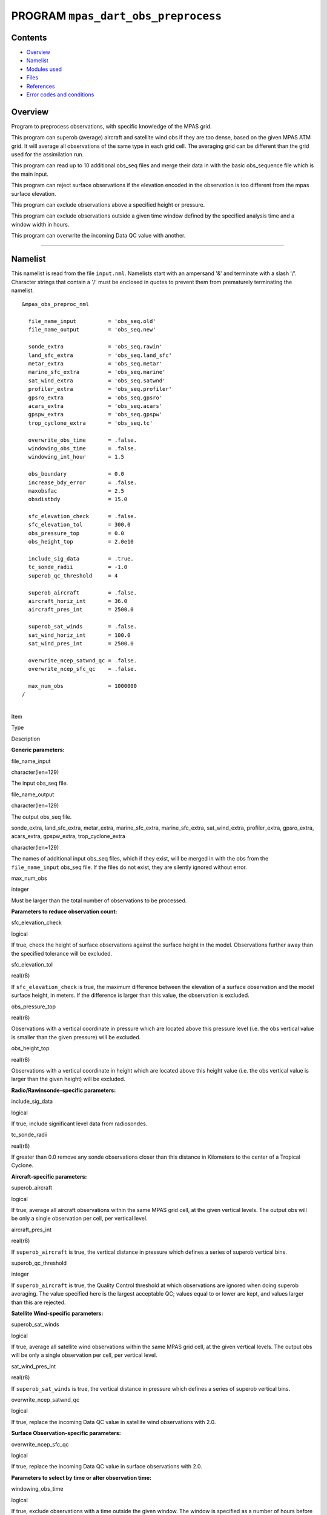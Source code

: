 PROGRAM ``mpas_dart_obs_preprocess``
====================================

Contents
--------

-  `Overview <#overview>`__
-  `Namelist <#namelist>`__
-  `Modules used <#modules_used>`__
-  `Files <#files>`__
-  `References <#references>`__
-  `Error codes and conditions <#error_codes_and_conditions>`__

Overview
--------

Program to preprocess observations, with specific knowledge of the MPAS grid.

This program can superob (average) aircraft and satellite wind obs if they are too dense, based on the given MPAS ATM
grid. It will average all observations of the same type in each grid cell. The averaging grid can be different than the
grid used for the assimilation run.

This program can read up to 10 additional obs_seq files and merge their data in with the basic obs_sequence file which
is the main input.

This program can reject surface observations if the elevation encoded in the observation is too different from the mpas
surface elevation.

This program can exclude observations above a specified height or pressure.

This program can exclude observations outside a given time window defined by the specified analysis time and a window
width in hours.

This program can overwrite the incoming Data QC value with another.

--------------

Namelist
--------

This namelist is read from the file ``input.nml``. Namelists start with an ampersand '&' and terminate with a slash '/'.
Character strings that contain a '/' must be enclosed in quotes to prevent them from prematurely terminating the
namelist.

::

   &mpas_obs_preproc_nml

     file_name_input          = 'obs_seq.old'
     file_name_output         = 'obs_seq.new'
     
     sonde_extra              = 'obs_seq.rawin'
     land_sfc_extra           = 'obs_seq.land_sfc'
     metar_extra              = 'obs_seq.metar'
     marine_sfc_extra         = 'obs_seq.marine'
     sat_wind_extra           = 'obs_seq.satwnd'
     profiler_extra           = 'obs_seq.profiler'
     gpsro_extra              = 'obs_seq.gpsro'
     acars_extra              = 'obs_seq.acars'
     gpspw_extra              = 'obs_seq.gpspw'
     trop_cyclone_extra       = 'obs_seq.tc'
     
     overwrite_obs_time       = .false.  
     windowing_obs_time       = .false. 
     windowing_int_hour       = 1.5
     
     obs_boundary             = 0.0
     increase_bdy_error       = .false.  
     maxobsfac                = 2.5   
     obsdistbdy               = 15.0  
     
     sfc_elevation_check      = .false.  
     sfc_elevation_tol        = 300.0  
     obs_pressure_top         = 0.0  
     obs_height_top           = 2.0e10  
     
     include_sig_data         = .true.   
     tc_sonde_radii           = -1.0  
     superob_qc_threshold     = 4         
     
     superob_aircraft         = .false.  
     aircraft_horiz_int       = 36.0  
     aircraft_pres_int        = 2500.0  
     
     superob_sat_winds        = .false.    
     sat_wind_horiz_int       = 100.0   
     sat_wind_pres_int        = 2500.0  
     
     overwrite_ncep_satwnd_qc = .false.    
     overwrite_ncep_sfc_qc    = .false.  

     max_num_obs              = 1000000 
   /

| 

.. container::

   Item

Type

Description

**Generic parameters:**

file_name_input

character(len=129)

The input obs_seq file.

file_name_output

character(len=129)

The output obs_seq file.

sonde_extra, land_sfc_extra, metar_extra, marine_sfc_extra, marine_sfc_extra, sat_wind_extra, profiler_extra,
gpsro_extra, acars_extra, gpspw_extra, trop_cyclone_extra

character(len=129)

The names of additional input obs_seq files, which if they exist, will be merged in with the obs from the
``file_name_input`` obs_seq file. If the files do not exist, they are silently ignored without error.

max_num_obs

integer

Must be larger than the total number of observations to be processed.

**Parameters to reduce observation count:**

sfc_elevation_check

logical

If true, check the height of surface observations against the surface height in the model. Observations further away
than the specified tolerance will be excluded.

sfc_elevation_tol

real(r8)

If ``sfc_elevation_check`` is true, the maximum difference between the elevation of a surface observation and the model
surface height, in meters. If the difference is larger than this value, the observation is excluded.

obs_pressure_top

real(r8)

Observations with a vertical coordinate in pressure which are located above this pressure level (i.e. the obs vertical
value is smaller than the given pressure) will be excluded.

obs_height_top

real(r8)

Observations with a vertical coordinate in height which are located above this height value (i.e. the obs vertical value
is larger than the given height) will be excluded.

**Radio/Rawinsonde-specific parameters:**

include_sig_data

logical

If true, include significant level data from radiosondes.

tc_sonde_radii

real(r8)

If greater than 0.0 remove any sonde observations closer than this distance in Kilometers to the center of a Tropical
Cyclone.

**Aircraft-specific parameters:**

superob_aircraft

logical

If true, average all aircraft observations within the same MPAS grid cell, at the given vertical levels. The output obs
will be only a single observation per cell, per vertical level.

aircraft_pres_int

real(r8)

If ``superob_aircraft`` is true, the vertical distance in pressure which defines a series of superob vertical bins.

superob_qc_threshold

integer

If ``superob_aircraft`` is true, the Quality Control threshold at which observations are ignored when doing superob
averaging. The value specified here is the largest acceptable QC; values equal to or lower are kept, and values larger
than this are rejected.

**Satellite Wind-specific parameters:**

superob_sat_winds

logical

If true, average all satellite wind observations within the same MPAS grid cell, at the given vertical levels. The
output obs will be only a single observation per cell, per vertical level.

sat_wind_pres_int

real(r8)

If ``superob_sat_winds`` is true, the vertical distance in pressure which defines a series of superob vertical bins.

overwrite_ncep_satwnd_qc

logical

If true, replace the incoming Data QC value in satellite wind observations with 2.0.

**Surface Observation-specific parameters:**

overwrite_ncep_sfc_qc

logical

If true, replace the incoming Data QC value in surface observations with 2.0.

**Parameters to select by time or alter observation time:**

windowing_obs_time

logical

If true, exclude observations with a time outside the given window. The window is specified as a number of hours before
and after the current analysis time.

windowing_int_hour

real(r8)

The window half-width, in hours. If 'windowing_obs_time' is .false. this value is ignored. If 'windowing_obs_time' is
true, observations with a time further than this number of hours away from the analysis time will be excluded. To ensure
disjoint subsets from a continueous sequence of observations, time values equal to the earliest time boundaries are
discarded while time values equal to the latest time boundary are retained.

overwrite_obs_time

logical

If true, replace the incoming observation time with the analysis time. Not recommended.

| 

--------------

.. _modules_used:

Modules used
------------

::

   types_mod
   obs_sequence_mod
   utilities_mod
   obs_kind_mod
   time_manager_mod
   model_mod
   netcdf

--------------

Files
-----

-  Input namelist ; ``input.nml``
-  Input MPAS state netCDF file: ``mpas_init.nc``
-  Input obs_seq files (as specified in namelist)
-  Output obs_seq file (as specified in namelist)

File formats
~~~~~~~~~~~~

This utility can read one or more obs_seq files and combine them while doing the rest of the processing. It uses the
standard DART observation sequence file format. It uses the grid information from an MPAS file to define the bins for
combining nearby aircraft and satellite wind observations.

--------------

References
----------

-  Developed by Soyoung Ha, based on the WRF observation preprocessor contributed by Ryan Torn.

--------------

.. _error_codes_and_conditions:

Error codes and conditions
--------------------------

.. container:: errors

   Routine

Message

Comment

mpas_dart_obs_preprocess

mpas_dart_obs_preprocess

mpas_dart_obs_preprocess

mpas_dart_obs_preprocess
